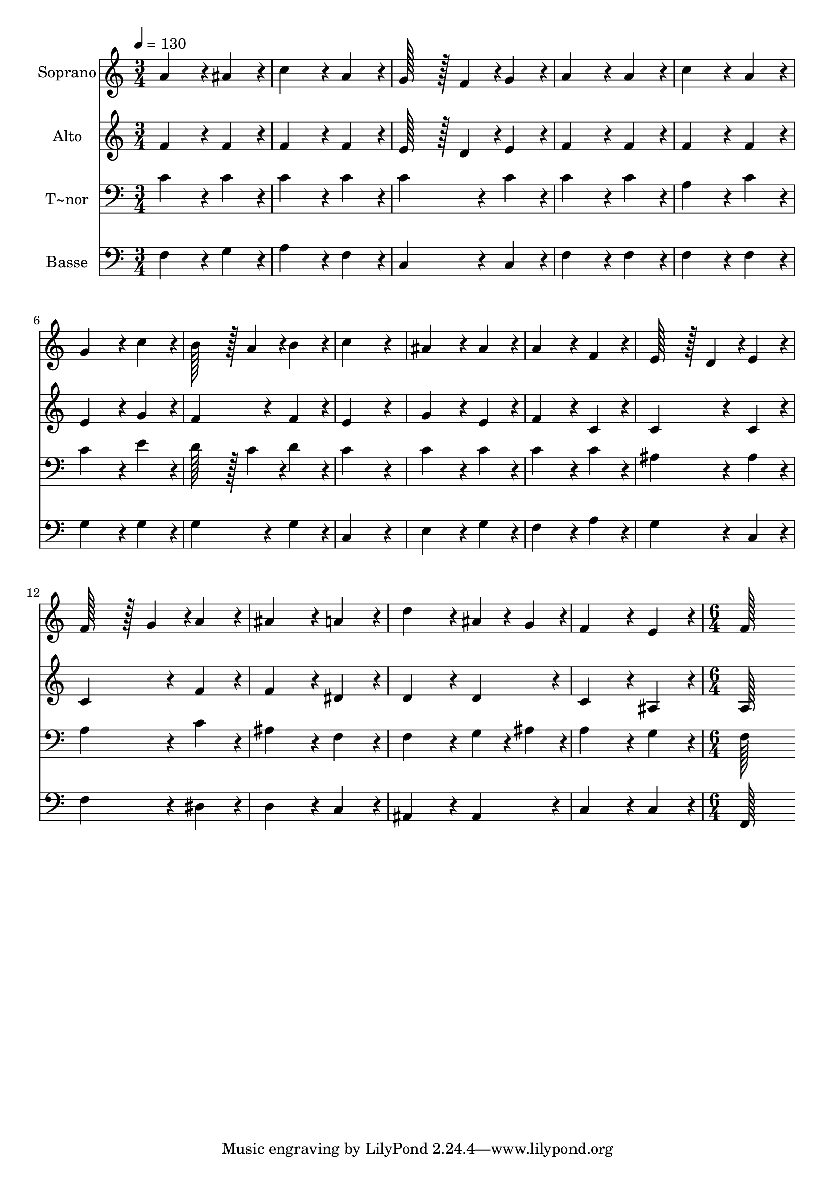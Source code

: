 % Lily was here -- automatically converted by c:/Program Files (x86)/LilyPond/usr/bin/midi2ly.py from output/266.mid
\version "2.14.0"

\layout {
  \context {
    \Voice
    \remove "Note_heads_engraver"
    \consists "Completion_heads_engraver"
    \remove "Rest_engraver"
    \consists "Completion_rest_engraver"
  }
}

trackAchannelA = {
  
  \time 3/4 
  
  \tempo 4 = 130 
  \skip 4*45 
  \time 6/4 
  
}

trackA = <<
  \context Voice = voiceA \trackAchannelA
>>


trackBchannelA = {
  
  \set Staff.instrumentName = "Soprano"
  
  \time 3/4 
  
  \tempo 4 = 130 
  \skip 4*45 
  \time 6/4 
  
}

trackBchannelB = \relative c {
  a''4*172/96 r4*20/96 ais4*86/96 r4*10/96 c4*172/96 r4*20/96 a4*86/96 
  r4*10/96 
  | % 2
  g128*43 r128*5 f4*43/96 r4*5/96 g4*86/96 r4*10/96 a4*172/96 
  r4*20/96 a4*86/96 r4*10/96 
  | % 3
  c4*172/96 r4*20/96 a4*86/96 r4*10/96 g4*172/96 r4*20/96 c4*86/96 
  r4*10/96 
  | % 4
  b128*43 r128*5 a4*43/96 r4*5/96 b4*86/96 r4*10/96 c4*259/96 
  r4*29/96 
  | % 5
  ais4*172/96 r4*20/96 ais4*86/96 r4*10/96 a4*172/96 r4*20/96 f4*86/96 
  r4*10/96 
  | % 6
  e128*43 r128*5 d4*43/96 r4*5/96 e4*86/96 r4*10/96 f128*43 r128*5 g4*43/96 
  r4*5/96 a4*86/96 r4*10/96 
  | % 7
  ais4*172/96 r4*20/96 a4*86/96 r4*10/96 d4*172/96 r4*20/96 ais4*43/96 
  r4*5/96 g4*43/96 r4*5/96 
  | % 8
  f4*172/96 r4*20/96 e4*86/96 r4*10/96 f128*115 
}

trackB = <<
  \context Voice = voiceA \trackBchannelA
  \context Voice = voiceB \trackBchannelB
>>


trackCchannelA = {
  
  \set Staff.instrumentName = "Alto"
  
  \time 3/4 
  
  \tempo 4 = 130 
  \skip 4*45 
  \time 6/4 
  
}

trackCchannelB = \relative c {
  f'4*172/96 r4*20/96 f4*86/96 r4*10/96 f4*172/96 r4*20/96 f4*86/96 
  r4*10/96 
  | % 2
  e128*43 r128*5 d4*43/96 r4*5/96 e4*86/96 r4*10/96 f4*172/96 
  r4*20/96 f4*86/96 r4*10/96 
  | % 3
  f4*172/96 r4*20/96 f4*86/96 r4*10/96 e4*172/96 r4*20/96 g4*86/96 
  r4*10/96 
  | % 4
  f4*172/96 r4*20/96 f4*86/96 r4*10/96 e4*259/96 r4*29/96 
  | % 5
  g4*172/96 r4*20/96 e4*86/96 r4*10/96 f4*172/96 r4*20/96 c4*86/96 
  r4*10/96 
  | % 6
  c4*172/96 r4*20/96 c4*86/96 r4*10/96 c4*172/96 r4*20/96 f4*86/96 
  r4*10/96 
  | % 7
  f4*172/96 r4*20/96 dis4*86/96 r4*10/96 d4*172/96 r4*20/96 d4*86/96 
  r4*10/96 
  | % 8
  c4*172/96 r4*20/96 ais4*86/96 r4*10/96 a128*115 
}

trackC = <<
  \context Voice = voiceA \trackCchannelA
  \context Voice = voiceB \trackCchannelB
>>


trackDchannelA = {
  
  \set Staff.instrumentName = "T~nor"
  
  \time 3/4 
  
  \tempo 4 = 130 
  \skip 4*45 
  \time 6/4 
  
}

trackDchannelB = \relative c {
  c'4*172/96 r4*20/96 c4*86/96 r4*10/96 c4*172/96 r4*20/96 c4*86/96 
  r4*10/96 
  | % 2
  c4*172/96 r4*20/96 c4*86/96 r4*10/96 c4*172/96 r4*20/96 c4*86/96 
  r4*10/96 
  | % 3
  a4*172/96 r4*20/96 c4*86/96 r4*10/96 c4*172/96 r4*20/96 e4*86/96 
  r4*10/96 
  | % 4
  d128*43 r128*5 c4*43/96 r4*5/96 d4*86/96 r4*10/96 c4*259/96 
  r4*29/96 
  | % 5
  c4*172/96 r4*20/96 c4*86/96 r4*10/96 c4*172/96 r4*20/96 c4*86/96 
  r4*10/96 
  | % 6
  ais4*172/96 r4*20/96 ais4*86/96 r4*10/96 a4*172/96 r4*20/96 c4*86/96 
  r4*10/96 
  | % 7
  ais4*172/96 r4*20/96 f4*86/96 r4*10/96 f4*172/96 r4*20/96 g4*43/96 
  r4*5/96 ais4*43/96 r4*5/96 
  | % 8
  a4*172/96 r4*20/96 g4*86/96 r4*10/96 f128*115 
}

trackD = <<

  \clef bass
  
  \context Voice = voiceA \trackDchannelA
  \context Voice = voiceB \trackDchannelB
>>


trackEchannelA = {
  
  \set Staff.instrumentName = "Basse"
  
  \time 3/4 
  
  \tempo 4 = 130 
  \skip 4*45 
  \time 6/4 
  
}

trackEchannelB = \relative c {
  f4*172/96 r4*20/96 g4*86/96 r4*10/96 a4*172/96 r4*20/96 f4*86/96 
  r4*10/96 
  | % 2
  c4*172/96 r4*20/96 c4*86/96 r4*10/96 f4*172/96 r4*20/96 f4*86/96 
  r4*10/96 
  | % 3
  f4*172/96 r4*20/96 f4*86/96 r4*10/96 g4*172/96 r4*20/96 g4*86/96 
  r4*10/96 
  | % 4
  g4*172/96 r4*20/96 g4*86/96 r4*10/96 c,4*259/96 r4*29/96 
  | % 5
  e4*172/96 r4*20/96 g4*86/96 r4*10/96 f4*172/96 r4*20/96 a4*86/96 
  r4*10/96 
  | % 6
  g4*172/96 r4*20/96 c,4*86/96 r4*10/96 f4*172/96 r4*20/96 dis4*86/96 
  r4*10/96 
  | % 7
  d4*172/96 r4*20/96 c4*86/96 r4*10/96 ais4*172/96 r4*20/96 ais4*86/96 
  r4*10/96 
  | % 8
  c4*172/96 r4*20/96 c4*86/96 r4*10/96 f,128*115 
}

trackE = <<

  \clef bass
  
  \context Voice = voiceA \trackEchannelA
  \context Voice = voiceB \trackEchannelB
>>


\score {
  <<
    \context Staff=trackB \trackA
    \context Staff=trackB \trackB
    \context Staff=trackC \trackA
    \context Staff=trackC \trackC
    \context Staff=trackD \trackA
    \context Staff=trackD \trackD
    \context Staff=trackE \trackA
    \context Staff=trackE \trackE
  >>
  \layout {}
  \midi {}
}
